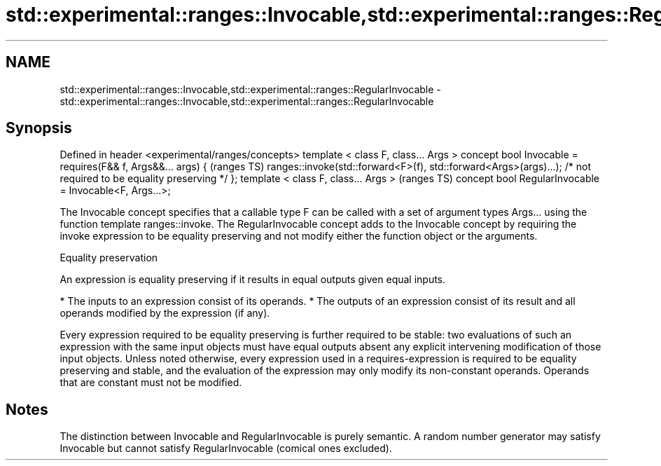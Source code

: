 .TH std::experimental::ranges::Invocable,std::experimental::ranges::RegularInvocable 3 "2020.03.24" "http://cppreference.com" "C++ Standard Libary"
.SH NAME
std::experimental::ranges::Invocable,std::experimental::ranges::RegularInvocable \- std::experimental::ranges::Invocable,std::experimental::ranges::RegularInvocable

.SH Synopsis

Defined in header <experimental/ranges/concepts>
template < class F, class... Args >
concept bool Invocable =
requires(F&& f, Args&&... args) {                                  (ranges TS)
ranges::invoke(std::forward<F>(f), std::forward<Args>(args)...);
/* not required to be equality preserving */
};
template < class F, class... Args >                                (ranges TS)
concept bool RegularInvocable = Invocable<F, Args...>;

The Invocable concept specifies that a callable type F can be called with a set of argument types Args... using the function template ranges::invoke.
The RegularInvocable concept adds to the Invocable concept by requiring the invoke expression to be equality preserving and not modify either the function object or the arguments.

Equality preservation

An expression is equality preserving if it results in equal outputs given equal inputs.

* The inputs to an expression consist of its operands.
* The outputs of an expression consist of its result and all operands modified by the expression (if any).

Every expression required to be equality preserving is further required to be stable: two evaluations of such an expression with the same input objects must have equal outputs absent any explicit intervening modification of those input objects.
Unless noted otherwise, every expression used in a requires-expression is required to be equality preserving and stable, and the evaluation of the expression may only modify its non-constant operands. Operands that are constant must not be modified.

.SH Notes

The distinction between Invocable and RegularInvocable is purely semantic.
A random number generator may satisfy Invocable but cannot satisfy RegularInvocable (comical ones excluded).



